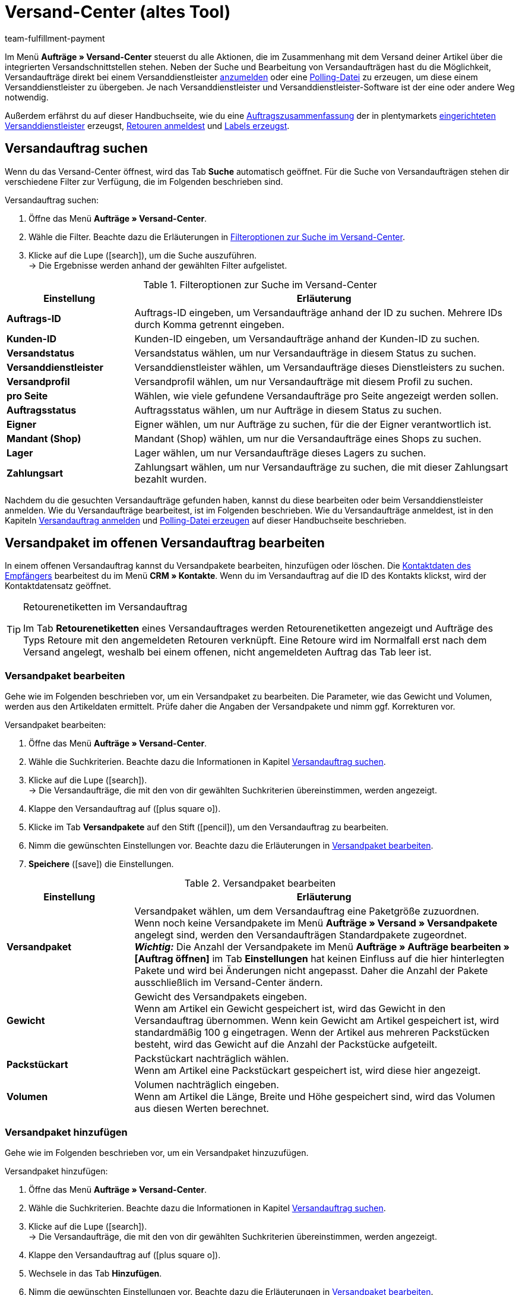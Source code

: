 = Versand-Center (altes Tool)
:keywords: Versand-Center, Versandauftrag anmelden, Polling-Datei, Polling, Versandpaket, Label, Tagesabschlussliste, Auftragszusammenfassung, Retourenetikett, Auftrag anmelden, Auftrag stornieren, Auftrag zurücksetzen
:description: Erfahre, wie du Versandaufträge anmeldest und Polling-Dateien und Labels erzeugst.
:author: team-fulfillment-payment

Im Menü *Aufträge » Versand-Center* steuerst du alle Aktionen, die im Zusammenhang mit dem Versand deiner Artikel über die integrierten Versandschnittstellen stehen. Neben der Suche und Bearbeitung von Versandaufträgen hast du die Möglichkeit, Versandaufträge direkt bei einem Versanddienstleister <<#versandauftrag-anmelden, anzumelden>> oder eine <<#polling-datei-erzeugen, Polling-Datei>> zu erzeugen, um diese einem Versanddienstleister zu übergeben. Je nach Versanddienstleister und Versanddienstleister-Software ist der eine oder andere Weg notwendig.

Außerdem erfährst du auf dieser Handbuchseite, wie du eine <<#auftragszusammenfassung-erzeugen, Auftragszusammenfassung>> der in plentymarkets xref:fulfillment:versand-vorbereiten.adoc#2500[eingerichteten Versanddienstleister] erzeugst, <<#retourenetikett-abrufen, Retouren anmeldest>> und <<#label-erzeugen, Labels erzeugst>>.

[#versandauftrag-suchen]
== Versandauftrag suchen

Wenn du das Versand-Center öffnest, wird das Tab *Suche* automatisch geöffnet. Für die Suche von Versandaufträgen stehen dir verschiedene Filter zur Verfügung, die im Folgenden beschrieben sind.

[.instruction]
Versandauftrag suchen:

. Öffne das Menü *Aufträge » Versand-Center*.
. Wähle die Filter. Beachte dazu die Erläuterungen in <<#table-search-shipping-order>>.
. Klicke auf die Lupe (icon:search[role="blue"]), um die Suche auszuführen. +
→ Die Ergebnisse werden anhand der gewählten Filter aufgelistet.

[[table-search-shipping-order]]
.Filteroptionen zur Suche im Versand-Center
[cols="1,3"]
|====
|Einstellung |Erläuterung

| *Auftrags-ID*
|Auftrags-ID eingeben, um Versandaufträge anhand der ID zu suchen. Mehrere IDs durch Komma getrennt eingeben.

| *Kunden-ID*
|Kunden-ID eingeben, um Versandaufträge anhand der Kunden-ID zu suchen.

| *Versandstatus*
|Versandstatus wählen, um nur Versandaufträge in diesem Status zu suchen.

| *Versanddienstleister*
|Versanddienstleister wählen, um Versandaufträge dieses Dienstleisters zu suchen.

| *Versandprofil*
|Versandprofil wählen, um nur Versandaufträge mit diesem Profil zu suchen.

| *pro Seite*
|Wählen, wie viele gefundene Versandaufträge pro Seite angezeigt werden sollen.

| *Auftragsstatus*
|Auftragsstatus wählen, um nur Aufträge in diesem Status zu suchen. +

| *Eigner*
|Eigner wählen, um nur Aufträge zu suchen, für die der Eigner verantwortlich ist.

| *Mandant (Shop)*
|Mandant (Shop) wählen, um nur die Versandaufträge eines Shops zu suchen.

| *Lager*
|Lager wählen, um nur Versandaufträge dieses Lagers zu suchen.

| *Zahlungsart*
|Zahlungsart wählen, um nur Versandaufträge zu suchen, die mit dieser Zahlungsart bezahlt wurden.
|====

Nachdem du die gesuchten Versandaufträge gefunden haben, kannst du diese bearbeiten oder beim Versanddienstleister anmelden. Wie du Versandaufträge bearbeitest, ist im Folgenden beschrieben. Wie du Versandaufträge anmeldest, ist in den Kapiteln <<#versandauftrag-anmelden, Versandauftrag anmelden>> und <<#polling-datei-erzeugen, Polling-Datei erzeugen>> auf dieser Handbuchseite beschrieben.

[#versandpaket-offener-versandauftrag]
== Versandpaket im offenen Versandauftrag bearbeiten

In einem offenen Versandauftrag kannst du Versandpakete bearbeiten, hinzufügen oder löschen. Die xref:crm:kontakt-bearbeiten.adoc#[Kontaktdaten des Empfängers] bearbeitest du im Menü *CRM » Kontakte*. Wenn du im Versandauftrag auf die ID des Kontakts klickst, wird der Kontaktdatensatz geöffnet.

[TIP]
.Retourenetiketten im Versandauftrag
====
Im Tab *Retourenetiketten* eines Versandauftrages werden Retourenetiketten angezeigt und Aufträge des Typs Retoure mit den angemeldeten Retouren verknüpft. Eine Retoure wird im Normalfall erst nach dem Versand angelegt, weshalb bei einem offenen, nicht angemeldeten Auftrag das Tab leer ist.
====

[#versandpaket-bearbeiten]
=== Versandpaket bearbeiten

Gehe wie im Folgenden beschrieben vor, um ein Versandpaket zu bearbeiten. Die Parameter, wie das Gewicht und Volumen, werden aus den Artikeldaten ermittelt. Prüfe daher die Angaben der Versandpakete und nimm ggf. Korrekturen vor.

[.instruction]
Versandpaket bearbeiten:

. Öffne das Menü *Aufträge » Versand-Center*.
. Wähle die Suchkriterien. Beachte dazu die Informationen in Kapitel <<#versandauftrag-suchen, Versandauftrag suchen>>.
. Klicke auf die Lupe (icon:search[role="blue"]). +
→ Die Versandaufträge, die mit den von dir gewählten Suchkriterien übereinstimmen, werden angezeigt.
. Klappe den Versandauftrag auf (icon:plus-square-o[]).
. Klicke im Tab *Versandpakete* auf den Stift (icon:pencil[role="yellow"]), um den Versandauftrag zu bearbeiten.
. Nimm die gewünschten Einstellungen vor. Beachte dazu die Erläuterungen in <<#table-edit-shipping-package>>.
. *Speichere* (icon:save[role="green"]) die Einstellungen.

[[table-edit-shipping-package]]
.Versandpaket bearbeiten
[cols="1,3"]
|====
|Einstellung |Erläuterung

| *Versandpaket*
|Versandpaket wählen, um dem Versandauftrag eine Paketgröße zuzuordnen. +
Wenn noch keine Versandpakete im Menü *Aufträge » Versand » Versandpakete* angelegt sind, werden den Versandaufträgen Standardpakete zugeordnet. +
*_Wichtig:_* Die Anzahl der Versandpakete im Menü *Aufträge » Aufträge bearbeiten » [Auftrag öffnen]* im Tab *Einstellungen* hat keinen Einfluss auf die hier hinterlegten Pakete und wird bei Änderungen nicht angepasst. Daher die Anzahl der Pakete ausschließlich im Versand-Center ändern.

| *Gewicht*
|Gewicht des Versandpakets eingeben. +
Wenn am Artikel ein Gewicht gespeichert ist, wird das Gewicht in den Versandauftrag übernommen. Wenn kein Gewicht am Artikel gespeichert ist, wird standardmäßig 100 g eingetragen. Wenn der Artikel aus mehreren Packstücken besteht, wird das Gewicht auf die Anzahl der Packstücke aufgeteilt.

| *Packstückart*
|Packstückart nachträglich wählen. +
Wenn am Artikel eine Packstückart gespeichert ist, wird diese hier angezeigt.

| *Volumen*
|Volumen nachträglich eingeben. +
Wenn am Artikel die Länge, Breite und Höhe gespeichert sind, wird das Volumen aus diesen Werten berechnet.
|====

[#versandpaket-hinzufuegen]
=== Versandpaket hinzufügen

Gehe wie im Folgenden beschrieben vor, um ein Versandpaket hinzuzufügen.

[.instruction]
Versandpaket hinzufügen:

. Öffne das Menü *Aufträge » Versand-Center*.
. Wähle die Suchkriterien. Beachte dazu die Informationen in Kapitel <<#versandauftrag-suchen, Versandauftrag suchen>>.
. Klicke auf die Lupe (icon:search[role="blue"]). +
→ Die Versandaufträge, die mit den von dir gewählten Suchkriterien übereinstimmen, werden angezeigt.
. Klappe den Versandauftrag auf (icon:plus-square-o[]).
. Wechsele in das Tab *Hinzufügen*.
. Nimm die gewünschten Einstellungen vor. Beachte dazu die Erläuterungen in <<#table-edit-shipping-package>>.
. *Speichere* (icon:save[role="green"]) die Einstellungen. +
→ Das Versandpaket wird hinzugefügt und das Tab *Versandpaket* geöffnet.

[#versandpaket-loeschen]
=== Versandpaket löschen

Gehe wie im Folgenden beschrieben vor, um ein Versandpaket zu löschen.

[.instruction]
Versandpaket löschen:

. Öffne das Menü *Aufträge » Versand-Center*.
. Wähle die Suchkriterien. Beachte dazu die Informationen in Kapitel <<#versandauftrag-suchen, Versandauftrag suchen>>.
. Klicke auf die Lupe (icon:search[role="blue"]). +
→ Die Versandaufträge, die mit den von dir gewählten Suchkriterien übereinstimmen, werden angezeigt.
. Klappe den Versandauftrag auf (icon:plus-square-o[]).
. Klicke im Tab *Versandpakete* auf *Löschen* (icon:minus-square[role="red"]). +
→ Das Versandpaket wird gelöscht.
. *Speichere* (icon:save[role="green"]) die Einstellungen.

[#auftraege-lieferauftraege]
== Aufträge in Lieferaufträge splitten

Du kannst festzulegen, nach welchen Kriterien Aufträge in Lieferaufträge gesplittet werden sollen. Zur Auswahl stehen die Optionen *Lager*, *Versandprofil*, *Lager und Versandprofil* und *Lager- und Nettowarenbestand*.

Weitere Informationen findest du im Bereich xref:auftraege:auftraege.adoc#[Aufträge].

[#versandauftrag-anmelden]
== Versandauftrag anmelden

Im Menü *Aufträge » Versand-Center* im Tab *Anmelden* meldest du deine Aufträge bei einem Versanddienstleister an und überträgst diese gleichzeitig an den Dienstleister. Voraussetzung für die Anmeldung ist, dass du zuvor im Tab *Suche* <<#versandauftrag-suchen, Aufträge gesucht>> hast, die jetzt hier angezeigt werden. Du hast z.B. die Möglichkeit, mit den Filtereinstellungen in der Suche des Versand-Centers nur Aufträge für einen oder für alle Versanddienstleister anzuzeigen. Bei der Anmeldung erhältst du sowohl im Erfolgsfall als auch im Fehlerfall eine Meldung vom Versanddienstleister.

[IMPORTANT]
.Sendungsnummer zu Hermes ProfiPaketService übertragen
====
Wenn du Versandaufträge bei Hermes ProfiPaketService anmelden und die Sendungsnummern übertragen möchtest, musst du die Option *Etiketten anfordern* aktivieren.
====

Im Folgenden ist beispielhaft die Anmeldung von Aufträgen bei dem Versanddienstleister *DHL Freight* beschrieben.

[.instruction]
Versandauftrag bei DHL Freight anmelden:

. Öffne das Menü *Aufträge » Versand-Center*.
. Wähle aus der Dropdown-Liste *Versandstatus* die Option *offen*.
. Wähle aus der Dropdown-Liste *Versanddienstleister* die Option *DHL*.
. Klicke auf die Lupe (icon:search[role="blue"]). +
→ Die offenen Versandaufträge für DHL werden angezeigt.
. Wechsele in das Tab *Anmelden*.
. Wähle aus der Dropdown-Liste *Versanddienstleister* die Option *DHL Freight* aus.
. Wähle aus der Dropdown-Liste *Ändere Auftragsstatus* den Auftragsstatus, den die Aufträge nach erfolgreicher Anmeldung erhalten sollen.  +
→ Diese Funktion kann mit einer xref:automatisierung:ereignisaktionen.adoc#[Ereignisaktion], die z.B. automatisch den Warenausgang bucht, kombiniert werden.
. Aktiviere die Aufträge, die du bei DHL Freight anmelden möchtest.
. Klicke auf *Anmelden*, um die Aufträge zu übertragen.

Mit der Option *Alle auswählen* werden alle Aufträge der aktuellen Seite ausgewählt.

[TIP]
.Zusatzoptionen bei manchen Versanddienstleistern verfügbar
====
Auf der rechten Seite im Tab *Anmelden* werden abhängig vom Dienstleister zusätzliche Optionen angezeigt. Die meisten Versanddienstleister haben keine Zusatzoptionen, daher bleibt die rechte Seite leer. Die Zusatzoptionen ermöglichen es, das Versandprofil für ausgewählte Aufträge nachträglich zu ändern sowie das Versanddatum vor- oder zurückzudatieren.
====

Beachte auch das Kapitel <<#fehlerquellen-anmeldung-versandauftrag, Mögliche Fehlerquellen beim Anmelden des Versandauftrags>> auf dieser Handbuchseite.

[#angemeldeten-versandauftrag-bearbeiten]
== Angemeldeten Versandauftrag bearbeiten

Wenn du einen Versandauftrag bei einem Versanddienstleister angemeldet hast, wird der Versanddienstleister in Klammern hinter dem Versandstatus *angemeldet* eingetragen, z.B. *angemeldet (DHLShipping)*.

Angemeldete Versandaufträge erhalten eine Paketnummer sowie meist eine Transaktionsnummer des Versanddienstleisters. Außerdem steht eine Datei mit dem Versandlabel zur Verfügung, sodass du das Label drucken kannst. Die Versandkosten werden ebenfalls angezeigt, wenn der Versanddienstleister diese Funktion unterstützt. Einige Bearbeitungsmöglichkeiten werden je nach Versanddienstleister angezeigt, z.B. die Tabs *Stornierung* und *Zurücksetzen* bei DHL Shipping (Versenden). Es können auch andere oder weitere Tabs angezeigt werden.

[WARNING]
.Versandauftrag stornieren vs. Versandauftrag zurücksetzen
====
Wenn du einen Versandauftrag stornierst, wird die Anmeldung in plentymarkets und auch beim Versanddienstleister zurückgenommen, sodass der Auftrag nicht abgeholt wird.

Wenn du einen Auftrag zurücksetzt, ist er in plentymarkets wieder als offener Auftrag verfügbar, aber beim Versanddienstleister weiterhin angemeldet und wird berechnet. Die Funktion *Zurücksetzen* setzt lediglich die Anmeldungen zurück. Der Versandauftrag wird nicht beim Dienstleister storniert. Daher solltest du den Auftrag generell stornieren.
====

[#angemeldeten-auftrag-anzeigen]
=== Angemeldeten Auftrag anzeigen

Im Folgenden ist beschrieben, wie du angemeldete Aufträge anzeigst, die bei einem bestimmten Versanddienstleister angemeldet wurden.

[.instruction]
Angemeldeten Auftrag anzeigen:

. Öffne das Menü *Aufträge » Versand-Center*.
. Wähle aus der Dropdown-Liste *Versandstatus* die Option *angemeldet [Name des Versanddienstleisters]*.
. Klicke auf die Lupe (icon:search[role="blue"]). +
→ Die bei diesem Versanddienstleister angemeldeten Aufträge werden angezeigt.

[#paketnummer-bearbeiten]
=== Paketnummer bearbeiten

Im Folgenden ist beschrieben, wie du die Paketnummer bearbeitest, wenn du den angemeldeten Auftrag bereits gefunden hast.

[.instruction]
Paketnummer bearbeiten:

. Klappe im Menü *Aufträge » Versand-Center* den angemeldeten Auftrag auf (icon:plus-square-o[]). +
→ *_Hinweis:_* Wie du den angemeldeten Auftrag anzeigst, ist im Kapitel <<#angemeldeten-auftrag-anzeigen, Angemeldeten Auftrag anzeigen>> beschrieben.
. Klicke auf den Stift im Tab *Versandpakete* (icon:pencil[role="yellow"]). +
→ Die Paketnummer wird geöffnet.
. Gib eine andere Paketnummer ein.
. *Speichere* (icon:save[role="green"]) die Einstellungen.

Informationen zum Import von Paketnummern findest du im Kapitel xref:fulfillment:dokumente-erzeugen.adoc#paketnummern-importieren[Paketnummern importieren] auf der Handbuchseite xref:fulfillment:dokumente-erzeugen.adoc#[Dokumente erzeugen].

[#versandauftrag-stornieren]
=== Versandauftrag stornieren

Wenn sich etwas an der Sendung geändert hat, z.B. ein Artikel hinzugefügt oder entnommen wurde, storniere den Versandauftrag. Der Auftrag kann danach erneut zum Versand angemeldet werden.

[.instruction]
Versandauftrag stornieren:

. Öffne das Menü *Aufträge » Versand-Center*.
. Suche den angemeldeten Versandauftrag (icon:search[role="blue"]).
. Klappe den angemeldeten Versandauftrag auf (icon:plus-square-o[]).
. Wechsele in das Tab *Stornierung*.
. Klicke auf *Versand stornieren*.

[#versandauftrag-zuruecksetzen]
=== Versandauftrag zurücksetzen

Die Funktion *Zurücksetzen* setzt lediglich die Anmeldung zurück. Der Versandauftrag wird nicht beim Dienstleister storniert. Storniere deshalb den Auftrag, wie im Kapitel <<#versandauftrag-stornieren, Versandauftrag stornieren>> beschrieben.

[.instruction]
Versandauftrag zurücksetzen:

. Öffne das Menü *Aufträge » Versand-Center*.
. Suche den Versandauftrag (icon:search[role="blue"]).
. Klappe den Versandauftrag auf (icon:plus-square-o[]).
. Wechsele in das Tab *Zurücksetzen*.
. Klicke auf *Versand zurücksetzen*.

[#versandlabel-drucken]
=== Versandlabel drucken

Das Versandlabel steht dir im Menü *Aufträge » Versand-Center* im angemeldeten Versandauftrag zur Verfügung. Außerdem hast du im Versand-Center im Tab <<#label-erzeugen, Label>> die Möglichkeit, die komplette Label-Anzahl sämtlicher Versandaufträge eines Dienstleisters in einer PDF-Datei zu generieren und auszudrucken.

[.instruction]
Versandlabel im Versandauftrag drucken:

. Öffne das Menü *Aufträge » Versand-Center*.
. Wähle die Suchkriterien. Beachte dazu die Informationen in Kapitel <<#versandauftrag-suchen, Versandauftrag suchen>>.
. Klicke auf die Lupe (icon:search[role="blue"]).
. Klappe den angemeldeten Versandauftrag auf (icon:plus-square-o[]).
. Klicke im Tab *Übersicht* auf das PDF-Symbol. +
→ Das Versandlabel wird in einem separaten Fenster geöffnet und kann dann gedruckt werden.

[#polling-datei-erzeugen]
== Polling-Datei erzeugen

Im Menü *Aufträge » Versand-Center* im Tab *Polling* erzeugst du für die Software eines Versanddienstleisters eine Polling-Datei, die zuvor gewählte Aufträge enthält. Eine Polling-Datei wird benötigt, wenn keine direkte Schnittstelle zu der Software des Versanddienstleisters besteht und somit die Anmeldung des Versandauftrags nicht über das Tab *Anmelden* erfolgen kann. Die in plentymarkets erzeugte Polling-Datei ist im Regelfall eine CSV-Datei.

[.instruction]
Polling-Datei erzeugen:

. Öffne das Menü *Aufträge » Versand-Center*.
. Wähle die Suchkriterien für den Auftrag. Beachte dazu die Informationen in Kapitel <<#versandauftrag-suchen, Versandauftrag suchen>>.
. Aktiviere den Auftrag.
. Wechsele in das Tab *Polling*.
. Wähle den *Versanddienstleister*.
. Wähle den *Auftragsstatus*, in den die Aufträge geändert werden sollen.
. Aktiviere die Aufträge, die über den gewählten Versanddienstleister verschickt werden sollen.
. Klicke auf *Anmelden* (icon:cog[]), um die Polling-Datei zu erzeugen. +
→ Die Polling-Datei wird erzeugt. Speichere die Datei auf deinem Computer.

[IMPORTANT]
.DHL Easylog Kopfzeile
====
Wenn der Versanddienstleister *DHL Easylog* gewählt ist, steht die Option *Kopfzeile* zur Verfügung. Mit dieser Option wählst du, ob die Kopfzeile in der CSV-Datei angezeigt werden soll. Weitere Informationen dazu findest du auf der Handbuchseite xref:fulfillment:versand-vorbereiten.adoc#[Versand vorbereiten] im Kapitel xref:fulfillment:versand-vorbereiten.adoc#2700[DHL Easylog].
====

[#auftragszusammenfassung-erzeugen]
== Auftragszusammenfassung erzeugen

Im Menü *Aufträge » Versand-Center* im Tab *Zusammenfassung* erzeugst du eine Auftragszusammenfassung bzw. Tagesabschlussliste von in deinem plentymarkets System eingerichteten Versanddienstleistern.

[.instruction]
Auftragszusammenfassung erzeugen:

. Öffne das Menü *Aufträge » Versand-Center*.
. Wechsele in das Tab *Zusammenfassung*.
. Wähle den Versanddienstleister für die Zusammenfassung aus der Dropdown-Liste. +
→ *_Hinweis:_* Falls vorhanden, werden weitere Optionen des Versanddienstleisters eingeblendet.
. Nimm Einstellungen für die Optionen vor.
. Klicke auf *Ausführen* (icon:cog[]). +
→ Eine PDF-Datei wird erzeugt.

[TIP]
.Auftragszusammenfassung per elastischem Export exportieren
====
Als Alternative zur Auftragszusammenfassung eines Tages im Menü *Aufträge » Versand-Center* im Tab *Zusammenfassung* kannst du einen xref:daten:elastischer-export.adoc#[elastischen Export] durchführen. Erstelle dazu im Vorfeld ein Exportformat mit dem xref:daten:FormatDesigner.adoc#[FormatDesigner].
====

[#retourenetikett-abrufen]
== Retourenetikett abrufen

Im Menü *Aufträge » Versand-Center* im Tab *Retoure* meldest du Retouren bei einem Versanddienstleister an. Nach dem Anmelden der Retoure sind die Etiketten als PDF-Dateien verfügbar. Du meldest eine Retoure entweder über den Hauptauftrag oder über die Retoure an.

Um Retourenetiketten abzurufen, meldest du Retouren im Versand-Center bei einem Versanddienstleister an.

[#retourenetikett-hauptauftrag-abrufen]
=== Retourenetikett über Hauptauftrag abrufen

Wie du ein Retourenetikett im Hauptauftrag abrufst, ist im Folgenden beschrieben. Je nachdem, ob du im Menü *Aufträge* bereits eine Retoure für den Auftrag angelegt hast oder nicht, erfolgt die Zuweisung eines Auftrags des Typs *Retoure* zur angemeldeten Retoure leicht unterschiedlich. Rufe zunächst das Etikett ab und nimm anschließend die Zuordnung zum Auftrag des Typs *Retoure* vor.

[.instruction]
Retourenetikett über Hauptauftrag abrufen:

. Öffne das Menü *Aufträge » Versand-Center*.
. Wähle die Suchkriterien für den Auftrag. Beachte dazu die Informationen in Kapitel <<#versandauftrag-suchen, Versandauftrag suchen>>.
. Klicke auf die Lupe (icon:search[role="blue"]).
. Wechsele in das Tab *Retoure*.
. Aktiviere den Auftrag.
. Wähle den *Retouren-Dienstleister*.
. Klicke auf *Anmelden* (icon:cog[]), um die Retoure anzumelden. +
→ Das Etikett ist über das PDF-Symbol als PDF-Datei verfügbar.

Wenn du bereits einen Retourenauftrag im Menü *Aufträge* angelegt hast, weise diese Retoure durch Wahl der *Retouren-ID* dem Etikett zu.

Wenn du noch keinen Retourenauftrag im Menü *Aufträge* angelegt hast, öffne den Hauptauftrag und lege eine Retoure an. Beim nachträglichen Anlegen eines Auftrags des Typs *Retoure* wird der Retourenauftrag im Versandauftrag automatisch dem Retourenetikett zugewiesen.

[#retourenetikett-retoure-abrufen]
=== Retourenetikett über Retoure abrufen

Wenn du bereits eine Retoure im Menü *Aufträge* angelegt hast, kann das Retourenetikett auch direkt über die Retoure abgerufen werden. Dazu benötigst du die ID der Retoure, denn Retouren werden im Versand-Center nur bei Angabe der Retouren-ID gefunden.

[.instruction]
Retourenetikett über Retoure abrufen:

. Öffne das Menü *Aufträge » Versand-Center*. +
. Gib die ID der Retoure in den Suchfilter *Auftrags-ID* ein.
. Klicke auf die Lupe (icon:search[role="blue"]).
. Wechsele in das Tab *Retoure*.
. Aktiviere die Retoure.
. Wähle den *Retouren-Dienstleister*.
. Klicke auf *Anmelden* (icon:cog[]).
. Klappe den Versandauftrag auf (icon:plus-square-o[]). +
→ Das Etikett ist im Tab *Retourenetiketten* über das PDF-Symbol als PDF-Datei verfügbar.

Die Etiketten kannst du deinen Endkund:innen im Mein-Konto-Bereich des Webshops zum Download zur Verfügung stellen. Beachte dazu auch das Kapitel xref:fulfillment:versand-vorbereiten.adoc#3200[DHL Retoure Online] auf der Handbuchseite xref:fulfillment:versand-vorbereiten.adoc#[Versand vorbereiten].

Bei Retouren, die du hier im Tab *Retoure* des Versand-Centers anmeldest und dann das Retourenetikett erhältst, wurde das Paket schon ausgeliefert und deine Kund:innen haben die bestellten Artikel bereits erhalten. Bei xref:fulfillment:versand-vorbereiten.adoc#3100[DHL Retoure Beileger] legst du Paketen schon vor der Lieferung an deine Kund:innen Retourenetiketten bei. Diese Beilegeretiketten werden ebenfalls im Tab *Retourenetiketten* des Versandauftrages angezeigt.

[TIP]
.Retourenlabels aller verfügbaren Versanddienstleister als E-Mail-Anhang mit einer Ereignisaktion versenden
====
Mit der Einstellung *Retourenlabel* in der Dropdown-Liste *PDF-Anhang* in der E-Mail-Vorlage werden die Retourenlabels aller in plentymarkets eingebundenen Versanddienstleister – sei es über ein Plugin oder eine feste Integration – als E-Mail-Anhang versendet. Wenn du die E-Mail-Vorlage mit dieser Einstellung mit einer Ereignisaktion verknüpfst, wird die E-Mail-Vorlage bei Eintritt des Ereignisses automatisch versendet.
====

[#label-erzeugen]
== Label erzeugen

Im Menü *Aufträge » Versand-Center* im Tab *Label* hast du die Möglichkeit, für deine angemeldeten Aufträge Versandlabels zu erzeugen und diese dann anschließend zu drucken. Die Labels werden in einer PDF-Datei zum Download zur Verfügung gestellt. Pro Versanddienstleister wird eine PDF-Datei erzeugt.

[.instruction]
Labels erzeugen:

. Öffne das Menü *Aufträge » Versand-Center*.
. Suche anhand der Filter die Aufträge, für die du ein Sammel-PDF der Labels generieren möchtest.
. Aktiviere die Aufträge.
. Wechsele ins Tab *Label*.
. Klicke auf *Generieren* (icon:cog[]). +
→ Du erhältst die Labels als PDF-Datei für den Download und kannst die Datei anschließend drucken.

[#fehlerquellen-anmeldung-versandauftrag]
== Mögliche Fehlerquellen beim Anmelden des Versandauftrags

In diesem Kapitel werden mögliche Fehlerquellen genannt, durch die Daten zum Versanddienstleister nicht übertragen werden. Wenn ein Auftrag nicht angemeldet werden kann, wird eine Fehlermeldung angezeigt.

Beachte bei der Fehlersuche auch das Menü *Daten » Log*. Die darin verfügbaren Einträge bleiben 4 Wochen lang gespeichert. Weitere Informationen findest du auf der Handbuchseite xref:daten:datenlog.adoc#[Daten-Log].

[#zeichensatz]
=== Zeichensatz

Einige Versandschnittstellen (APIs) erlauben nur lateinische Zeichensätze (ISO-8859-X) jedoch keinen Unicode. Daher sollten Lieferanschriften keine Unicode-Zeichen enthalten. So sind mit DHL z.B. keine Anmeldungen möglich, wenn die Anschrift in griechischen Buchstaben gespeichert ist.

[#adresszusatz]
=== Adresszusatz

Manche Versanddienstleister verarbeiten die Angabe *Adresszusatz* aus der Lieferanschrift nicht. In seltenen Fällen kann deshalb eine Sendung nicht zugestellt werden. +
Zu folgenden Versanddienstleistern wird derzeit der Adresszusatz nicht übermittelt:

* DHL Freight
* DHL Supply Chain
* Swiss Post

Prüfe, ob der Adresszusatz korrekt zu deinem Versanddienstleister übertragen wird. Wenn der Adresszusatz nicht übertragen wird, passe dein Webshop-Design so an, dass in Abhängigkeit des gewählten Versanddienstleisters der Adresszusatz im Webshop ein- oder ausgeblendet oder ein Hinweis für die Kund:innen eingeblendet wird.

[#versandprofil]
=== Versandprofil

Fehlermeldung: `Code 1: Der Vorgang konnte nicht korrekt durchgeführt werden. Bitte Dateneingabe prüfen. Es wurde ein ungültiger Parameterwert übergeben: DHLFreightDataSet_ShippingInformation.`

*Lösung*: Das Versandprofil wurde nicht korrekt eingerichtet oder es wurde ein Versanddienstleister, der nicht zum Versandpofil passt, gewählt.

////
[#versandpakete]
=== Versandpakete

Es ist nicht möglich, Pakete im Auftrag im Tab xref:auftraege:auftraege-verwalten.adoc#1540[Einstellungen] hinzuzufügen. Wenn du weitere Pakete zu einen Auftrag hinzufügen oder die Anzahl ändern möchtest, öffne den Auftrag im Versand-Center und bearbeite  diesen im Tab <<#versandpaket-hinzufuegen, Hinzufügen>>.
////
